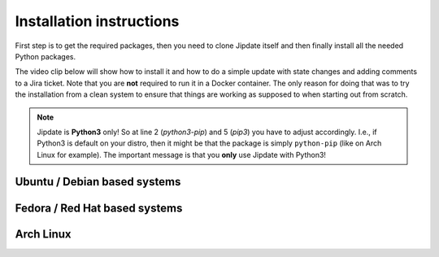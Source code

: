 .. _install:

#########################
Installation instructions
#########################
First step is to get the required packages, then you need to clone Jipdate
itself and then finally install all the needed Python packages.

The video clip below will show how to install it and how to do a simple update
with state changes and adding comments to a Jira ticket. Note that you are
**not** required to run it in a Docker container. The only reason for doing that
was to try the installation from a clean system to ensure that things are
working as supposed to when starting out from scratch.

.. raw:: html

    <iframe width="560" height="315"
    src="https://www.youtube.com/embed/q8CMftA4c4M" frameborder="0"
    allow="accelerometer; autoplay; encrypted-media; gyroscope;
    picture-in-picture" allowfullscreen></iframe>

.. note::

    Jipdate is **Python3** only! So at line 2 (*python3-pip*) and 5 (*pip3*) you
    have to adjust accordingly. I.e., if Python3 is default on your distro, then
    it might be that the package is simply ``python-pip`` (like on Arch Linux
    for example). The important message is that you **only** use Jipdate with
    Python3!

Ubuntu / Debian based systems
=============================
.. code-block:: bash
    :linenos:
    :emphasize-lines: 2, 5

    $ sudo apt update 
    $ sudo apt upgrade
    $ sudo apt install python3-pip git
    $ git clone https://github.com/Linaro/jipdate.git
    $ cd jipdate
    $ pip3 install --user -r requirements.txt 

Fedora / Red Hat based systems
==============================
.. code-block:: bash
    :linenos:
    :emphasize-lines: 2, 5

    $ sudo dnf -y install python3-pyyaml python3-jira
    $ git clone https://github.com/Linaro/jipdate.git
    $ cd jipdate
    $ pip3 install --user -r requirements.txt

Arch Linux
==========
.. code-block:: bash
    :linenos:
    :emphasize-lines: 2, 5

    $ sudo pacman -Syu
    $ sudo pacman -S extra/git extra/python extra/python-pip
    $ git clone https://github.com/Linaro/jipdate.git
    $ cd jipdate
    $ pip3 install --user -r requirements.txt 
